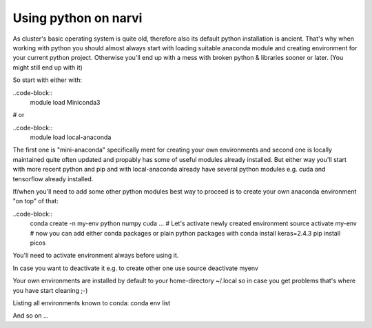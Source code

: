 .. _Narvi python:
=====================
Using python on narvi
=====================



As cluster's basic operating system is quite old, therefore also its default
python installation is ancient. That's why when working with python you should
almost always start with loading suitable anaconda module and creating
environment for your current python project. Otherwise you'll end up with a mess
with broken python & libraries sooner or later. (You might still end up with it)

So start with either with:

..code-block::
    module load Miniconda3
 
# or
 
..code-block::
    module load local-anaconda

The first one is "mini-anaconda" specifically ment for creating your own
environments and second one is locally maintained quite often updated and
propably has some of useful modules already installed. But either way you'll start
with more recent python and pip and with local-anaconda already have several python modules e.g.
cuda and tensorflow already installed.

If/when you'll need to add some other python modules best way to proceed is to create your own anaconda environment "on top" of that:

..code-block::
    conda create -n my-env python numpy cuda ...
    # Let's activate newly created environment
    source activate my-env
    # now you can add either conda packages or plain python packages with
    conda install keras=2.4.3
    pip install picos

You'll need to activate environment always before using it.

In case you want to deactivate it e.g. to create other one use
source deactivate myenv

Your own environments are installed by default to your home-directory ~/.local so in case you get problems that's where you have start cleaning ;-)

Listing all environments known to conda:
conda env list

And so on ...

